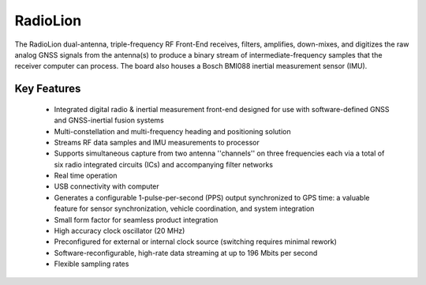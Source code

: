 .. _radiolion:
=========
RadioLion
=========

The RadioLion dual-antenna, triple-frequency RF Front-End receives, filters, amplifies, down-mixes, and digitizes the raw analog GNSS signals from the antenna(s) to produce a binary stream of intermediate-frequency samples that the receiver computer can process. The board also houses a Bosch BMI088 inertial measurement sensor (IMU).

.. image:: ./../images/antenna_placement.png
   :width: 60 %
   :align: center

Key Features
------------
  * Integrated digital radio & inertial measurement front-end designed for use with software-defined GNSS and GNSS-inertial fusion systems
  * Multi-constellation and multi-frequency heading and positioning solution
  * Streams RF data samples and IMU measurements to processor
  * Supports simultaneous capture from two antenna ''channels'' on three frequencies each via a total of six radio integrated circuits (ICs) and accompanying filter networks
  * Real time operation
  * USB connectivity with computer
  * Generates a configurable 1-pulse-per-second (PPS) output synchronized to GPS time: a valuable feature for sensor synchronization, vehicle coordination, and system integration
  * Small form factor for seamless product integration 
  * High accuracy clock oscillator (20 MHz)
  * Preconfigured for external or internal clock source (switching requires minimal rework)
  * Software-reconfigurable, high-rate data streaming at up to 196 Mbits per second
  * Flexible sampling rates